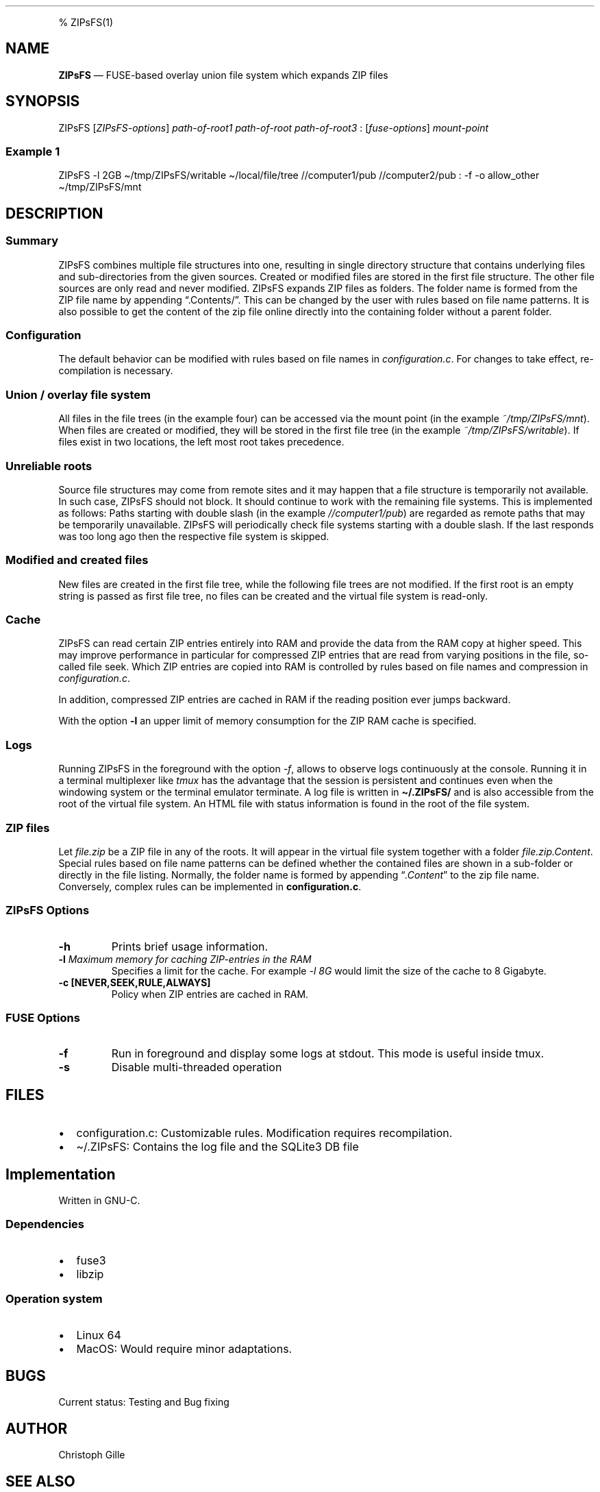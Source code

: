 .\"t
.\" Automatically generated by Pandoc 2.5
.\"
.TH "" "" "" "" ""
.hy
.PP
% ZIPsFS(1)
.SH NAME
.PP
\f[B]ZIPsFS\f[R] \[em] FUSE\-based overlay union file system which
expands ZIP files
.SH SYNOPSIS
.PP
ZIPsFS [\f[I]ZIPsFS\-options\f[R]] \f[I]path\-of\-root1\f[R]
\f[I]path\-of\-root\f[R] \f[I]path\-of\-root3\f[R] :
[\f[I]fuse\-options\f[R]] \f[I]mount\-point\f[R]
.SS Example 1
.PP
ZIPsFS \-l 2GB \[ti]/tmp/ZIPsFS/writable \[ti]/local/file/tree
//computer1/pub //computer2/pub : \-f \-o allow_other
\[ti]/tmp/ZIPsFS/mnt
.SH DESCRIPTION
.SS Summary
.PP
ZIPsFS combines multiple file structures into one, resulting in single
directory structure that contains underlying files and sub\-directories
from the given sources.
Created or modified files are stored in the first file structure.
The other file sources are only read and never modified.
ZIPsFS expands ZIP files as folders.
The folder name is formed from the ZIP file name by appending
\[lq].Contents/\[rq].
This can be changed by the user with rules based on file name patterns.
It is also possible to get the content of the zip file online directly
into the containing folder without a parent folder.
.SS Configuration
.PP
The default behavior can be modified with rules based on file names in
\f[I]configuration.c\f[R].
For changes to take effect, re\-compilation is necessary.
.SS Union / overlay file system
.PP
All files in the file trees (in the example four) can be accessed via
the mount point (in the example \f[I]~/tmp/ZIPsFS/mnt\f[R]). When files
are created or modified, they will be stored in the first file tree (in
the example \f[I]~/tmp/ZIPsFS/writable\f[R]).
If files exist in two locations, the left most root takes precedence.
.SS Unreliable roots
.PP
Source file structures may come from remote sites and it may happen that
a file structure is temporarily not available.
In such case, ZIPsFS should not block.
It should continue to work with the remaining file systems.
This is implemented as follows: Paths starting with double slash (in the
example \f[I]//computer1/pub\f[R]) are regarded as remote paths that may
be temporarily unavailable.
ZIPsFS will periodically check file systems starting with a double
slash.
If the last responds was too long ago then the respective file system is
skipped.
.SS Modified and created files
.PP
New files are created in the first file tree, while the following file
trees are not modified.
If the first root is an empty string is passed as first file tree, no
files can be created and the virtual file system is read\-only.
.SS Cache
.PP
ZIPsFS can read certain ZIP entries entirely into RAM and provide the
data from the RAM copy at higher speed.
This may improve performance in particular for compressed ZIP entries
that are read from varying positions in the file, so\-called file seek.
Which ZIP entries are copied into RAM is controlled by rules based on
file names and compression in \f[I]configuration.c\f[R].
.PP
In addition, compressed ZIP entries are cached in RAM if the reading
position ever jumps backward.
.PP
With the option \f[B]\-l\f[R] an upper limit of memory consumption for
the ZIP RAM cache is specified.
.SS Logs
.PP
Running ZIPsFS in the foreground with the option \f[I]\-f\f[R], allows
to observe logs continuously at the console.
Running it in a terminal multiplexer like \f[I]tmux\f[R] has the
advantage that the session is persistent and continues even when the
windowing system or the terminal emulator terminate.
A log file is written in \f[B]\[ti]/.ZIPsFS/\f[R] and is also accessible
from the root of the virtual file system.
An HTML file with status information is found in the root of the file
system.
.SS ZIP files
.PP
Let \f[I]file.zip\f[R] be a ZIP file in any of the roots.
It will appear in the virtual file system together with a folder
\f[I]file.zip.Content\f[R].
Special rules based on file name patterns can be defined whether the
contained files are shown in a sub\-folder or directly in the file
listing.
Normally, the folder name is formed by appending
\[lq]\f[I].Content\f[R]\[rq] to the zip file name.
Conversely, complex rules can be implemented in
\f[B]configuration.c\f[R].
.SS ZIPsFS Options
.TP
.B \-h
Prints brief usage information.
.TP
.B \-l \f[I]Maximum memory for caching ZIP\-entries in the RAM\f[R]
Specifies a limit for the cache.
For example \f[I]\-l 8G\f[R] would limit the size of the cache to 8
Gigabyte.
.TP
.B \-c [NEVER,SEEK,RULE,ALWAYS]
Policy when ZIP entries are cached in RAM.
.PP
.TS
tab(@);
cw(8.3n) lw(61.7n).
T{
NEVER
T}@T{
ZIP are never cached, even not in case of backward seek.
T}
T{
T}@T{
T}
T{
SEEK
T}@T{
ZIP entries are cached if the file position jumps backward.
This is the default
T}
T{
T}@T{
T}
T{
RULE
T}@T{
ZIP entries are cached according to rules in \f[B]configuration.c\f[R].
T}
T{
T}@T{
T}
T{
ALWAYS
T}@T{
All ZIP entries are cached.
T}
T{
T}@T{
T}
.TE
.SS FUSE Options
.TP
.B \-f
Run in foreground and display some logs at stdout.
This mode is useful inside tmux.
.TP
.B \-s
Disable multi\-threaded operation
.SH FILES
.IP \[bu] 2
configuration.c: Customizable rules.
Modification requires recompilation.
.IP \[bu] 2
\[ti]/.ZIPsFS: Contains the log file and the SQLite3 DB file
.SH Implementation
.PP
Written in GNU\-C.
.SS Dependencies
.IP \[bu] 2
fuse3
.IP \[bu] 2
libzip
.SS Operation system
.IP \[bu] 2
Linux 64
.IP \[bu] 2
MacOS: Would require minor adaptations.
.SH BUGS
.PP
Current status: Testing and Bug fixing
.SH AUTHOR
.PP
Christoph Gille
.SH SEE ALSO
.IP \[bu] 2
https://github.com/openscopeproject/ZipROFS
.IP \[bu] 2
https://github.com/google/fuse\-archive
.IP \[bu] 2
https://bitbucket.org/agalanin/fuse\-zip/src
.IP \[bu] 2
https://github.com/google/mount\-zip
.IP \[bu] 2
https://github.com/cybernoid/archivemount
